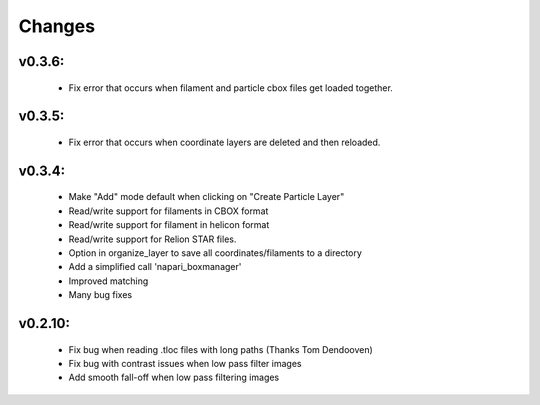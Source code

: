 Changes
=======

v0.3.6:
*******
 - Fix error that occurs when filament and particle cbox files get loaded together.

v0.3.5:
*******
 - Fix error that occurs when coordinate layers are deleted and then reloaded.

v0.3.4:
*******
 - Make "Add" mode default when clicking on "Create Particle Layer"
 - Read/write support for filaments in CBOX format
 - Read/write support for filament in helicon format
 - Read/write support for Relion STAR files.
 - Option in organize_layer to save all coordinates/filaments to a directory
 - Add a simplified call 'napari_boxmanager'
 - Improved matching
 - Many bug fixes

v0.2.10:
********
 - Fix bug when reading .tloc files with long paths (Thanks Tom Dendooven)
 - Fix bug with contrast issues when low pass filter images
 - Add smooth fall-off when low pass filtering images
